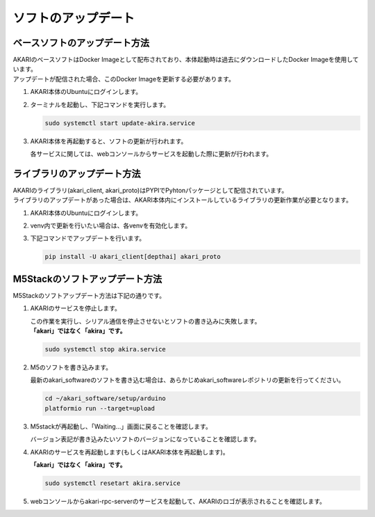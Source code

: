 .. meta::
   :description: オープンソースの小型卓上ロボット「AKARI」のアップデート方法を説明します。

################################
ソフトのアップデート
################################

===========================================================
ベースソフトのアップデート方法
===========================================================

| AKARIのベースソフトはDocker Imageとして配布されており、本体起動時は過去にダウンロードしたDocker Imageを使用しています。
| アップデートが配信された場合、このDocker Imageを更新する必要があります。

1. AKARI本体のUbuntuにログインします。
2. ターミナルを起動し、下記コマンドを実行します。

   .. code-block:: bash

      sudo systemctl start update-akira.service

3. AKARI本体を再起動すると、ソフトの更新が行われます。

   | 各サービスに関しては、webコンソールからサービスを起動した際に更新が行われます。

===========================================================
ライブラリのアップデート方法
===========================================================

| AKARIのライブラリ(akari_client, akari_proto)はPYPIでPyhtonパッケージとして配信されています。
| ライブラリのアップデートがあった場合は、AKARI本体内にインストールしているライブラリの更新作業が必要となります。

1. AKARI本体のUbuntuにログインします。
2. venv内で更新を行いたい場合は、各venvを有効化します。
3. 下記コマンドでアップデートを行います。

   .. code-block:: bash

      pip install -U akari_client[depthai] akari_proto

===========================================================
M5Stackのソフトアップデート方法
===========================================================

| M5Stackのソフトアップデート方法は下記の通りです。

1. AKARIのサービスを停止します。

   | この作業を実行し、シリアル通信を停止させないとソフトの書き込みに失敗します。
   | **「akari」ではなく「akira」です。**

   .. code-block:: bash

      sudo systemctl stop akira.service

2. M5のソフトを書き込みます。

   | 最新のakari_softwareのソフトを書き込む場合は、あらかじめakari_softwareレポジトリの更新を行ってください。

   .. code-block:: bash

      cd ~/akari_software/setup/arduino
      platformio run --target=upload

3. M5stackが再起動し、「Waiting...」画面に戻ることを確認します。

   | バージョン表記が書き込みたいソフトのバージョンになっていることを確認します。

4. AKARIのサービスを再起動します(もしくはAKARI本体を再起動します)。

   | **「akari」ではなく「akira」です。**

   .. code-block:: bash

      sudo systemctl resetart akira.service

5. webコンソールからakari-rpc-serverのサービスを起動して、AKARIのロゴが表示されることを確認します。
